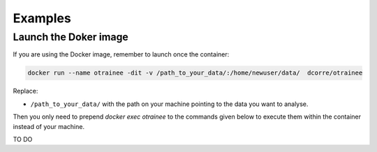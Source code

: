 ========
Examples
========

Launch the Doker image
----------------------

If you are using the Docker image, remember to launch once the container:

.. code-block:: console

   docker run --name otrainee -dit -v /path_to_your_data/:/home/newuser/data/  dcorre/otrainee

Replace:


* ``/path_to_your_data/`` with the path on your machine pointing to the data you want to analyse.


Then you only need to prepend `docker exec otrainee` to the commands given below to execute them within the container instead of your machine.


TO DO
